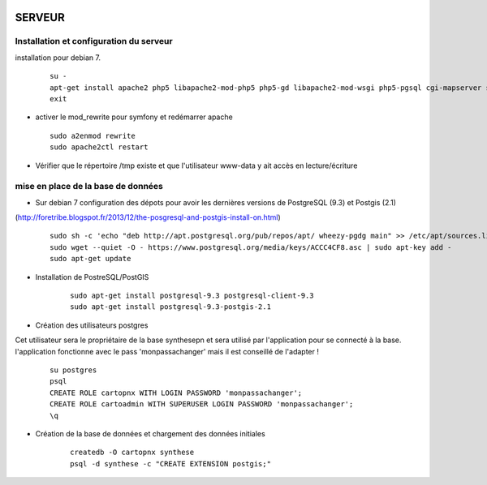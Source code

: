 .. image:: http://geotrek.fr/images/logo-pne.png
    :target: http://www.ecrins-parcnational.fr
    
=======
SERVEUR
=======

Installation et configuration du serveur
========================================

installation pour debian 7.

  ::
  
    su -
    apt-get install apache2 php5 libapache2-mod-php5 php5-gd libapache2-mod-wsgi php5-pgsql cgi-mapserver sudo
    exit
    
* activer le mod_rewrite pour symfony et redémarrer apache

  ::  
        
        sudo a2enmod rewrite
        sudo apache2ctl restart

* Vérifier que le répertoire /tmp existe et que l'utilisateur www-data y ait accès en lecture/écriture


mise en place de la base de données
===================================

* Sur debian 7 configuration des dépots pour avoir les dernières versions de PostgreSQL (9.3) et Postgis (2.1)
(http://foretribe.blogspot.fr/2013/12/the-posgresql-and-postgis-install-on.html)

  ::  
  
        sudo sh -c 'echo "deb http://apt.postgresql.org/pub/repos/apt/ wheezy-pgdg main" >> /etc/apt/sources.list'
        sudo wget --quiet -O - https://www.postgresql.org/media/keys/ACCC4CF8.asc | sudo apt-key add -
        sudo apt-get update

* Installation de PostreSQL/PostGIS 

    ::
    
        sudo apt-get install postgresql-9.3 postgresql-client-9.3
        sudo apt-get install postgresql-9.3-postgis-2.1
        

* Création des utilisateurs postgres

Cet utilisateur sera le propriétaire de la base synthesepn et sera utilisé par l'application pour se connecté à la base.
l'application fonctionne avec le pass 'monpassachanger' mais il est conseillé de l'adapter !

    ::
    
        su postgres
        psql
        CREATE ROLE cartopnx WITH LOGIN PASSWORD 'monpassachanger';
        CREATE ROLE cartoadmin WITH SUPERUSER LOGIN PASSWORD 'monpassachanger';
        \q
        
* Création de la base de données et chargement des données initiales

    ::
    
        createdb -O cartopnx synthese
        psql -d synthese -c "CREATE EXTENSION postgis;"
        
